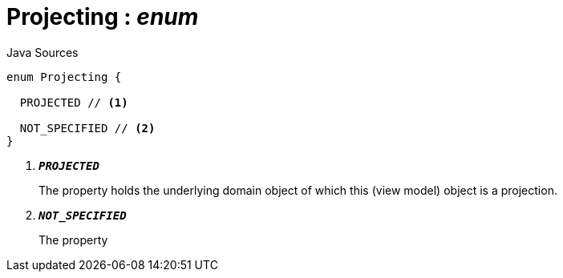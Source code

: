 = Projecting : _enum_
:Notice: Licensed to the Apache Software Foundation (ASF) under one or more contributor license agreements. See the NOTICE file distributed with this work for additional information regarding copyright ownership. The ASF licenses this file to you under the Apache License, Version 2.0 (the "License"); you may not use this file except in compliance with the License. You may obtain a copy of the License at. http://www.apache.org/licenses/LICENSE-2.0 . Unless required by applicable law or agreed to in writing, software distributed under the License is distributed on an "AS IS" BASIS, WITHOUT WARRANTIES OR  CONDITIONS OF ANY KIND, either express or implied. See the License for the specific language governing permissions and limitations under the License.

.Java Sources
[source,java]
----
enum Projecting {

  PROJECTED // <.>

  NOT_SPECIFIED // <.>
}
----

<.> `[teal]#*_PROJECTED_*#`
+
--
The property holds the underlying domain object of which this (view model) object is a projection.
--
<.> `[teal]#*_NOT_SPECIFIED_*#`
+
--
The property
--

